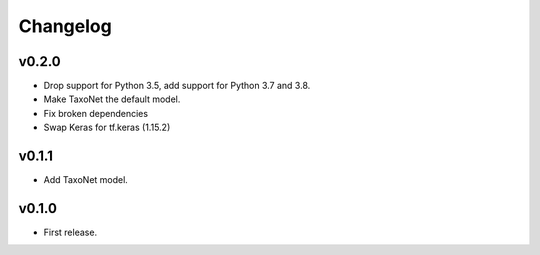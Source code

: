 .. _changes:

Changelog
---------
v0.2.0
~~~~~~
- Drop support for Python 3.5, add support for Python 3.7 and 3.8.
- Make TaxoNet the default model.
- Fix broken dependencies
- Swap Keras for tf.keras (1.15.2)

v0.1.1
~~~~~~
- Add TaxoNet model.

v0.1.0
~~~~~~
- First release.

